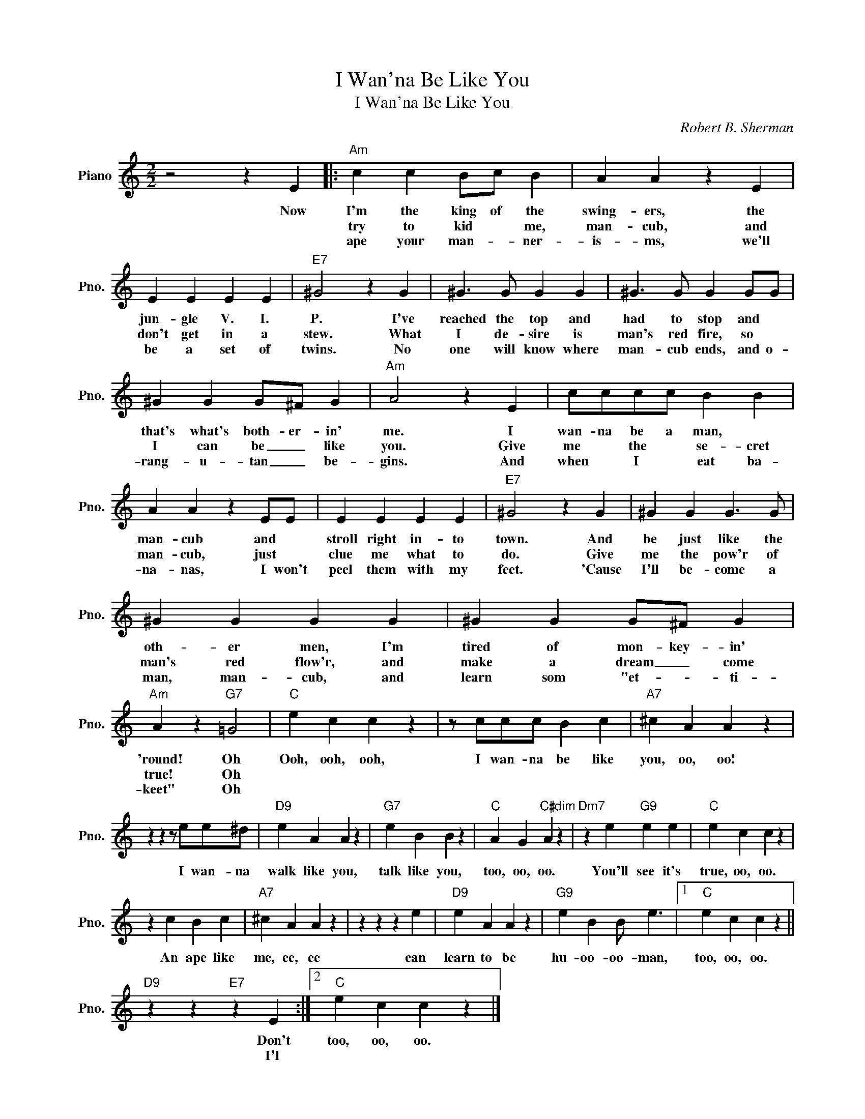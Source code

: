 X:1
T:I Wan'na Be Like You
T:I Wan'na Be Like You
C:Robert B. Sherman
Z:All Rights Reserved
L:1/4
M:2/2
K:C
V:1 treble nm="Piano" snm="Pno."
%%MIDI program 0
V:1
 z2 z E |:"Am" c c B/c/ B | A A z E | E E E E |"E7" ^G2 z G | ^G3/2 G/ G G | ^G3/2 G/ G G/G/ | %7
w: Now|I'm the king of the|swing- ers, the|jun- gle V. I.|P. I've|reached the top and|had to stop and *|
w: |try to kid * me,|man- cub, and|don't get in a|stew. What|I de- sire is|man's red fire, so *|
w: |ape your man- * ner-|is- ms, we'll|be a set of|twins. No|one will know where|man- cub ends, and o-|
 ^G G G/^F/ G |"Am" A2 z E | c/c/c/c/ B B | A A z E/E/ | E E E E |"E7" ^G2 z G | ^G G G3/2 G/ | %14
w: that's what's both- er- in'|me. I|wan- na be a man, *|man- cub and *|stroll right in- to|town. And|be just like the|
w: I can be _ like|you. Give|me * the * se- cret|man- cub, just *|clue me what to|do. Give|me the pow'r of|
w: rang- u- tan _ be-|gins. And|when * I * eat ba-|na- nas, I won't|peel them with my|feet. 'Cause|I'll be- come a|
 ^G G G G | ^G G G/^F/ G |"Am" A z"G7" =G2 |"C" e c c z | z/ c/c/c/ B c |"A7" ^c A A z | %20
w: oth- er men, I'm|tired of mon- key- in'|'round! Oh|Ooh, ooh, ooh,|I wan- na be like|you, oo, oo!|
w: man's red flow'r, and|make a dream _ come|true! Oh||||
w: man, man- cub, and|learn som "et- * ti-|keet" Oh||||
 z z z/ e/e/^d/ |"D9" e A A z |"G7" e B B z |"C" A G"C#dim" A z |"Dm7" z e"G9" e e |"C" e c c z | %26
w: I wan- na|walk like you,|talk like you,|too, oo, oo.|You'll see it's|true, oo, oo.|
w: ||||||
w: ||||||
 z c B c |"A7" ^c A A z | z z z e |"D9" e A A z |"G9" e B B/ e3/2 |1"C" e c c z || %32
w: An ape like|me, ee, ee|can|learn to be|hu- oo- oo- man,|too, oo, oo.|
w: ||||||
w: ||||||
"D9" z z"E7" z E :|2"C" e c c z |] %34
w: Don't|too, oo, oo.|
w: I'l||
w: ||

